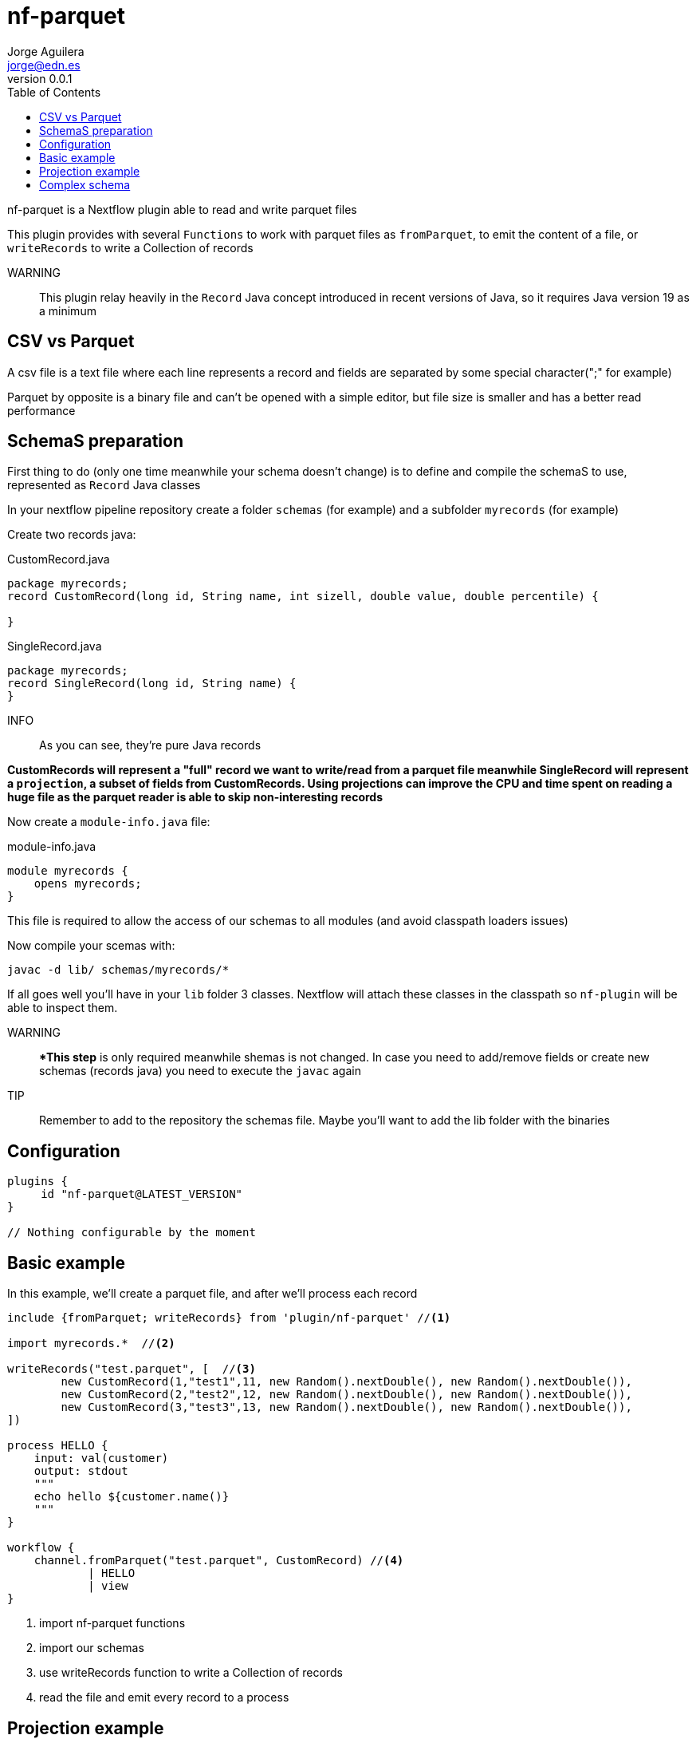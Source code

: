 = nf-parquet
Jorge Aguilera <jorge@edn.es>
v0.0.1
:toc: left

nf-parquet is a Nextflow plugin able to read and write parquet files

This plugin provides with several `Functions` to work with parquet files
as `fromParquet`, to emit the content of a file, or `writeRecords` to
write a Collection of records

WARNING:: This plugin relay heavily in the `Record` Java concept introduced
in recent versions of Java, so it requires Java version 19 as a minimum

== CSV vs Parquet

A csv file is a text file where each line represents a record and fields are
separated by some special character(";" for example)

Parquet by opposite is a binary file and can't be opened with a simple editor,
but file size is smaller and has a better read performance


== SchemaS preparation

First thing to do (only one time meanwhile your schema doesn't change) is to define and compile the schemaS to use,
represented as `Record` Java classes

In your nextflow pipeline repository create a folder `schemas` (for example) and a subfolder `myrecords` (for example)

Create two records java:

.CustomRecord.java
[source, java]
----
package myrecords;
record CustomRecord(long id, String name, int sizell, double value, double percentile) {

}
----

.SingleRecord.java
[source,java]
----
package myrecords;
record SingleRecord(long id, String name) {
}
----

INFO:: As you can see, they're pure Java records

**CustomRecords will represent a "full" record we want to write/read from a parquet file meanwhile SingleRecord
will represent a `projection`, a subset of fields from CustomRecords.
Using projections can improve the CPU and time spent on reading a huge file as the parquet reader is able to skip
non-interesting records**


Now create a `module-info.java` file:

.module-info.java
[source,java]
----
module myrecords {
    opens myrecords;
}
----

This file is required to allow the access of our schemas to all modules (and avoid classpath loaders issues)

Now compile your scemas with:

`javac -d lib/ schemas/myrecords/*`

If all goes well you'll have in your `lib` folder 3 classes. Nextflow will attach these classes in the classpath
so `nf-plugin` will be able to inspect them.

WARNING:: **This step* is only required meanwhile shemas is not changed. In case you need to add/remove fields or create new
schemas (records java) you need to execute the `javac` again

TIP:: Remember to add to the repository the schemas file. Maybe you'll want to add the lib folder with the binaries


== Configuration

[source,groovy]
----
plugins {
     id "nf-parquet@LATEST_VERSION"
}

// Nothing configurable by the moment
----

== Basic example

In this example, we'll create a parquet file, and after we'll process each record

[source,groovy]
----
include {fromParquet; writeRecords} from 'plugin/nf-parquet' //<1>

import myrecords.*  //<2>

writeRecords("test.parquet", [  //<3>
        new CustomRecord(1,"test1",11, new Random().nextDouble(), new Random().nextDouble()),
        new CustomRecord(2,"test2",12, new Random().nextDouble(), new Random().nextDouble()),
        new CustomRecord(3,"test3",13, new Random().nextDouble(), new Random().nextDouble()),
])

process HELLO {
    input: val(customer)
    output: stdout
    """
    echo hello ${customer.name()}
    """
}

workflow {
    channel.fromParquet("test.parquet", CustomRecord) //<4>
            | HELLO
            | view
}
----
<1> import nf-parquet functions
<2> import our schemas
<3> use writeRecords function to write a Collection of records
<4> read the file and emit every record to a process


== Projection example

In previous example we've seen how to write and read a `CustomRecord`. If all goes well you'll have a
`test2.parquet` file with three records

In this example, we'll read these records but only a subset of fields

[source,groovy]
----
include { fromParquet } from 'plugin/nf-parquet'

import myrecords.*

channel.fromParquet( "test.parquet", SingleRecord ) //<1>
        | view
----
<1> Read only id and name (defined in SingleRecord)

== Complex schema

Imagine you have a "complex" schema where a `Person` has an `Address` and a `Job`

[source, java]
----
record Address(String street, String zip, String city) { }
record Job(String company, String position, int years){ }
record Person(long id, Job job, Address address) { }

record SingleAddress(String street) { }
record SinglePerson(long id, SingleAddress address) { }
----

Create these new Java records in the `schema/myrecords` folder and recompile them using the javac command

Similar to previous examples you can generate a `presidents.parquet` file:

[source,groovy]
----
include {
        writeRecords
} from 'plugin/nf-parquet'

import myrecords.*

writeRecords(
        "presidents.parquet",
        [
                new Person(1010101,
                        new Job("USA", "POTUS", 3),
                        new Address("1600 Pennsylvania Av.", "20500", "Washington")),
                new Person(1010102,
                        new Job("Spain", "POSPAIN", 12),
                        new Address("Moncloa.", "28000", "Madrid")),
        ])

----

or read a projection of them:

[source,groovy]
----
include {
    fromParquet
} from 'plugin/nf-parquet'

import myrecords.*

channel.fromParquet( "presidents.parquet", SinglePerson )
        | map { it.address().street() }
        | view
----
